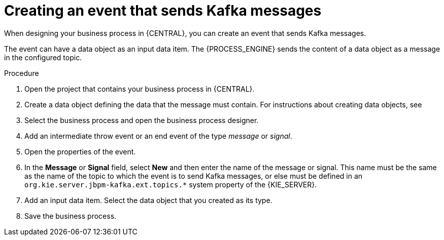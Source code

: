 [id='message-send-event-proc_{context}']
= Creating an event that sends Kafka messages

When designing your business process in {CENTRAL}, you can create an event that sends Kafka messages. 

The event can have a data object as an input data item. The {PROCESS_ENGINE} sends the content of a data object as a message in the configured topic.

.Procedure

. Open the project that contains your business process in {CENTRAL}.
. Create a data object defining the data that the message must contain. For instructions about creating data objects, see 
ifdef::PAM,DM[]
{URL_DEVELOPING_PROCESS_SERVICES}#assembly-designing-business-processes[_{DESIGNING_BUSINESS_PROCESSES}_].
endif::PAM,DM[]
ifdef::JBPM,DROOLS,OP[]
xref:jBPMBPMN2[].
endif::JBPM,DROOLS,OP[]
. Select the business process and open the business process designer.
. Add an intermediate throw event or an end event of the type _message_ or _signal_.
. Open the properties of the event.
. In the *Message* or *Signal* field, select *New* and then enter the name of the message or signal. This name must be the same as the name of the topic to which the event is to send Kafka messages, or else must be defined in an `org.kie.server.jbpm-kafka.ext.topics.*` system property of the {KIE_SERVER}.
. Add an input data item. Select the data object that you created as its type.
. Save the business process.